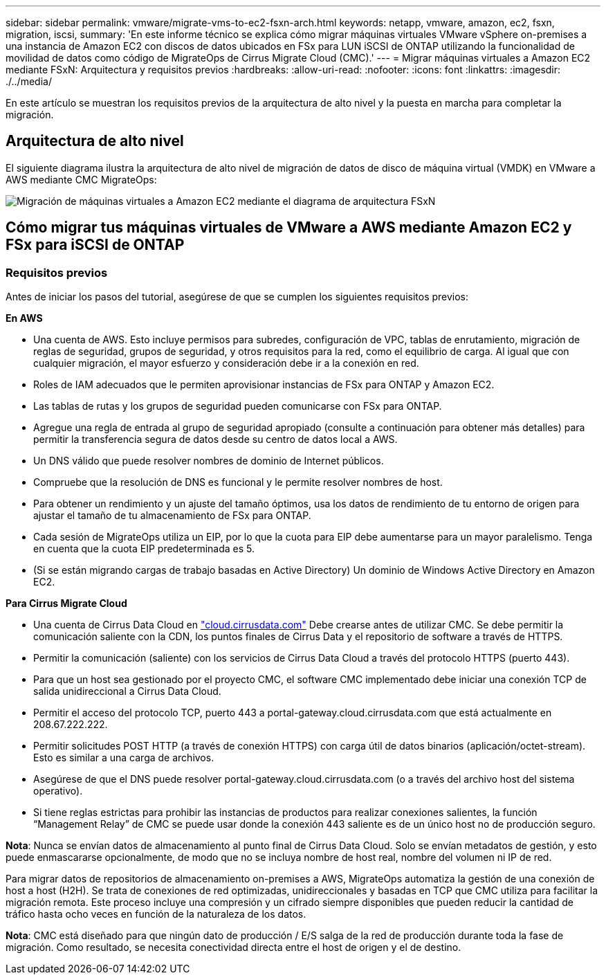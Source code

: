 ---
sidebar: sidebar 
permalink: vmware/migrate-vms-to-ec2-fsxn-arch.html 
keywords: netapp, vmware, amazon, ec2, fsxn, migration, iscsi, 
summary: 'En este informe técnico se explica cómo migrar máquinas virtuales VMware vSphere on-premises a una instancia de Amazon EC2 con discos de datos ubicados en FSx para LUN iSCSI de ONTAP utilizando la funcionalidad de movilidad de datos como código de MigrateOps de Cirrus Migrate Cloud (CMC).' 
---
= Migrar máquinas virtuales a Amazon EC2 mediante FSxN: Arquitectura y requisitos previos
:hardbreaks:
:allow-uri-read: 
:nofooter: 
:icons: font
:linkattrs: 
:imagesdir: ./../media/


[role="lead"]
En este artículo se muestran los requisitos previos de la arquitectura de alto nivel y la puesta en marcha para completar la migración.



== Arquitectura de alto nivel

El siguiente diagrama ilustra la arquitectura de alto nivel de migración de datos de disco de máquina virtual (VMDK) en VMware a AWS mediante CMC MigrateOps:

image::migrate-ec2-fsxn-image01.png[Migración de máquinas virtuales a Amazon EC2 mediante el diagrama de arquitectura FSxN]



== Cómo migrar tus máquinas virtuales de VMware a AWS mediante Amazon EC2 y FSx para iSCSI de ONTAP



=== Requisitos previos

Antes de iniciar los pasos del tutorial, asegúrese de que se cumplen los siguientes requisitos previos:

*En AWS*

* Una cuenta de AWS. Esto incluye permisos para subredes, configuración de VPC, tablas de enrutamiento, migración de reglas de seguridad, grupos de seguridad, y otros requisitos para la red, como el equilibrio de carga. Al igual que con cualquier migración, el mayor esfuerzo y consideración debe ir a la conexión en red.
* Roles de IAM adecuados que le permiten aprovisionar instancias de FSx para ONTAP y Amazon EC2.
* Las tablas de rutas y los grupos de seguridad pueden comunicarse con FSx para ONTAP.
* Agregue una regla de entrada al grupo de seguridad apropiado (consulte a continuación para obtener más detalles) para permitir la transferencia segura de datos desde su centro de datos local a AWS.
* Un DNS válido que puede resolver nombres de dominio de Internet públicos.
* Compruebe que la resolución de DNS es funcional y le permite resolver nombres de host.
* Para obtener un rendimiento y un ajuste del tamaño óptimos, usa los datos de rendimiento de tu entorno de origen para ajustar el tamaño de tu almacenamiento de FSx para ONTAP.
* Cada sesión de MigrateOps utiliza un EIP, por lo que la cuota para EIP debe aumentarse para un mayor paralelismo. Tenga en cuenta que la cuota EIP predeterminada es 5.
* (Si se están migrando cargas de trabajo basadas en Active Directory) Un dominio de Windows Active Directory en Amazon EC2.


*Para Cirrus Migrate Cloud*

* Una cuenta de Cirrus Data Cloud en link:http://cloud.cirrusdata.com/["cloud.cirrusdata.com"] Debe crearse antes de utilizar CMC. Se debe permitir la comunicación saliente con la CDN, los puntos finales de Cirrus Data y el repositorio de software a través de HTTPS.
* Permitir la comunicación (saliente) con los servicios de Cirrus Data Cloud a través del protocolo HTTPS (puerto 443).
* Para que un host sea gestionado por el proyecto CMC, el software CMC implementado debe iniciar una conexión TCP de salida unidireccional a Cirrus Data Cloud.
* Permitir el acceso del protocolo TCP, puerto 443 a portal-gateway.cloud.cirrusdata.com que está actualmente en 208.67.222.222.
* Permitir solicitudes POST HTTP (a través de conexión HTTPS) con carga útil de datos binarios (aplicación/octet-stream). Esto es similar a una carga de archivos.
* Asegúrese de que el DNS puede resolver portal-gateway.cloud.cirrusdata.com (o a través del archivo host del sistema operativo).
* Si tiene reglas estrictas para prohibir las instancias de productos para realizar conexiones salientes, la función “Management Relay” de CMC se puede usar donde la conexión 443 saliente es de un único host no de producción seguro.


*Nota*: Nunca se envían datos de almacenamiento al punto final de Cirrus Data Cloud. Solo se envían metadatos de gestión, y esto puede enmascararse opcionalmente, de modo que no se incluya nombre de host real, nombre del volumen ni IP de red.

Para migrar datos de repositorios de almacenamiento on-premises a AWS, MigrateOps automatiza la gestión de una conexión de host a host (H2H). Se trata de conexiones de red optimizadas, unidireccionales y basadas en TCP que CMC utiliza para facilitar la migración remota. Este proceso incluye una compresión y un cifrado siempre disponibles que pueden reducir la cantidad de tráfico hasta ocho veces en función de la naturaleza de los datos.

*Nota*: CMC está diseñado para que ningún dato de producción / E/S salga de la red de producción durante toda la fase de migración. Como resultado, se necesita conectividad directa entre el host de origen y el de destino.
